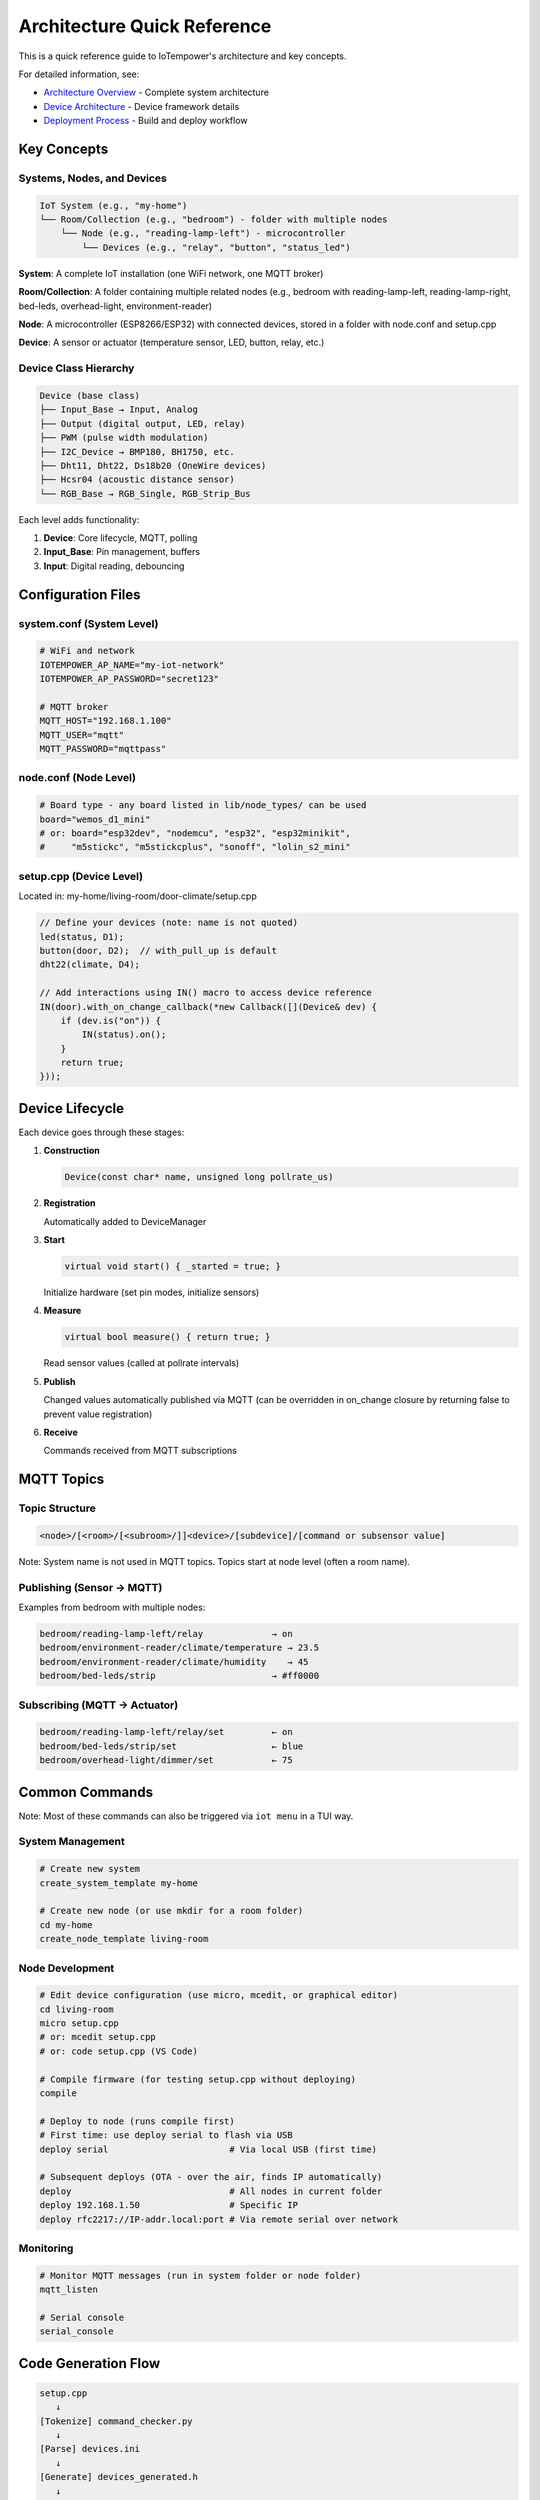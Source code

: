 Architecture Quick Reference
============================

This is a quick reference guide to IoTempower's architecture and key concepts.

For detailed information, see:

- `Architecture Overview <architecture.rst>`_ - Complete system architecture
- `Device Architecture <device-architecture.rst>`_ - Device framework details
- `Deployment Process <deployment-process.rst>`_ - Build and deploy workflow


Key Concepts
------------

Systems, Nodes, and Devices
~~~~~~~~~~~~~~~~~~~~~~~~~~~

.. code-block::

   IoT System (e.g., "my-home")
   └── Room/Collection (e.g., "bedroom") - folder with multiple nodes
       └── Node (e.g., "reading-lamp-left") - microcontroller
           └── Devices (e.g., "relay", "button", "status_led")

**System**: A complete IoT installation (one WiFi network, one MQTT broker)

**Room/Collection**: A folder containing multiple related nodes (e.g., bedroom with reading-lamp-left, reading-lamp-right, bed-leds, overhead-light, environment-reader)

**Node**: A microcontroller (ESP8266/ESP32) with connected devices, stored in a folder with node.conf and setup.cpp

**Device**: A sensor or actuator (temperature sensor, LED, button, relay, etc.)


Device Class Hierarchy
~~~~~~~~~~~~~~~~~~~~~~

.. code-block::

   Device (base class)
   ├── Input_Base → Input, Analog
   ├── Output (digital output, LED, relay)
   ├── PWM (pulse width modulation)
   ├── I2C_Device → BMP180, BH1750, etc.
   ├── Dht11, Dht22, Ds18b20 (OneWire devices)
   ├── Hcsr04 (acoustic distance sensor)
   └── RGB_Base → RGB_Single, RGB_Strip_Bus

Each level adds functionality:

1. **Device**: Core lifecycle, MQTT, polling
2. **Input_Base**: Pin management, buffers
3. **Input**: Digital reading, debouncing


Configuration Files
-------------------

system.conf (System Level)
~~~~~~~~~~~~~~~~~~~~~~~~~~

.. code-block:: bash

   # WiFi and network
   IOTEMPOWER_AP_NAME="my-iot-network"
   IOTEMPOWER_AP_PASSWORD="secret123"
   
   # MQTT broker
   MQTT_HOST="192.168.1.100"
   MQTT_USER="mqtt"
   MQTT_PASSWORD="mqttpass"

node.conf (Node Level)
~~~~~~~~~~~~~~~~~~~~~~

.. code-block:: bash

   # Board type - any board listed in lib/node_types/ can be used
   board="wemos_d1_mini"
   # or: board="esp32dev", "nodemcu", "esp32", "esp32minikit", 
   #     "m5stickc", "m5stickcplus", "sonoff", "lolin_s2_mini"

setup.cpp (Device Level)
~~~~~~~~~~~~~~~~~~~~~~~~~

Located in: my-home/living-room/door-climate/setup.cpp

.. code-block:: cpp

   // Define your devices (note: name is not quoted)
   led(status, D1);
   button(door, D2);  // with_pull_up is default
   dht22(climate, D4);
   
   // Add interactions using IN() macro to access device reference
   IN(door).with_on_change_callback(*new Callback([](Device& dev) {
       if (dev.is("on")) {
           IN(status).on();
       }
       return true;
   }));


Device Lifecycle
----------------

Each device goes through these stages:

1. **Construction**
   
   .. code-block:: cpp
   
      Device(const char* name, unsigned long pollrate_us)

2. **Registration**
   
   Automatically added to DeviceManager

3. **Start**
   
   .. code-block:: cpp
   
      virtual void start() { _started = true; }
   
   Initialize hardware (set pin modes, initialize sensors)

4. **Measure**
   
   .. code-block:: cpp
   
      virtual bool measure() { return true; }
   
   Read sensor values (called at pollrate intervals)

5. **Publish**
   
   Changed values automatically published via MQTT (can be overridden in on_change 
   closure by returning false to prevent value registration)

6. **Receive**
   
   Commands received from MQTT subscriptions


MQTT Topics
-----------

Topic Structure
~~~~~~~~~~~~~~~

.. code-block::

   <node>/[<room>/[<subroom>/]]<device>/[subdevice]/[command or subsensor value]

Note: System name is not used in MQTT topics. Topics start at node level (often a room name).

Publishing (Sensor → MQTT)
~~~~~~~~~~~~~~~~~~~~~~~~~~~

Examples from bedroom with multiple nodes:

.. code-block::

   bedroom/reading-lamp-left/relay             → on
   bedroom/environment-reader/climate/temperature → 23.5
   bedroom/environment-reader/climate/humidity    → 45
   bedroom/bed-leds/strip                      → #ff0000

Subscribing (MQTT → Actuator)
~~~~~~~~~~~~~~~~~~~~~~~~~~~~~~

.. code-block::

   bedroom/reading-lamp-left/relay/set         ← on
   bedroom/bed-leds/strip/set                  ← blue
   bedroom/overhead-light/dimmer/set           ← 75


Common Commands
---------------

Note: Most of these commands can also be triggered via ``iot menu`` in a TUI way.

System Management
~~~~~~~~~~~~~~~~~

.. code-block:: bash

   # Create new system
   create_system_template my-home
   
   # Create new node (or use mkdir for a room folder)
   cd my-home
   create_node_template living-room

Node Development
~~~~~~~~~~~~~~~~

.. code-block:: bash

   # Edit device configuration (use micro, mcedit, or graphical editor)
   cd living-room
   micro setup.cpp
   # or: mcedit setup.cpp
   # or: code setup.cpp (VS Code)
   
   # Compile firmware (for testing setup.cpp without deploying)
   compile
   
   # Deploy to node (runs compile first)
   # First time: use deploy serial to flash via USB
   deploy serial                       # Via local USB (first time)
   
   # Subsequent deploys (OTA - over the air, finds IP automatically)
   deploy                              # All nodes in current folder
   deploy 192.168.1.50                 # Specific IP
   deploy rfc2217://IP-addr.local:port # Via remote serial over network

Monitoring
~~~~~~~~~~

.. code-block:: bash

   # Monitor MQTT messages (run in system folder or node folder)
   mqtt_listen
   
   # Serial console
   serial_console


Code Generation Flow
--------------------

.. code-block::

   setup.cpp
      ↓
   [Tokenize] command_checker.py
      ↓
   [Parse] devices.ini
      ↓
   [Generate] devices_generated.h
      ↓
   [Include] Only needed device drivers
      ↓
   [Compile] PlatformIO
      ↓
   firmware.bin


Device Macro System
-------------------

User Code
~~~~~~~~~

.. code-block:: cpp

   led(status, D1);  // Note: name without quotes!

Macro Expansion
~~~~~~~~~~~~~~~

.. code-block:: cpp

   // Step 1: Alias resolution (led → output)
   output(status, D1);
   
   // Step 2: Device macro (creates internal name)
   IOTEMPOWER_DEVICE(status, output_, D1);
   
   // Step 3: Expands to IOTEMPOWER_DEVICE_(Output, iotempower_dev_status, "status", D1)
   
   // Step 4: Final code
   Output iotempower_dev_status __attribute__((init_priority(65535))) 
       = Output("status", D1);
   Output& status = (Output&) iotempower_dev_status;

Result: 
- Global device instance named ``iotempower_dev_status``
- Reference ``status`` for code access
- Use ``IN(status)`` macro to get the internal name: ``iotempower_dev_status``

The IN() Macro
~~~~~~~~~~~~~~

The ``IN()`` macro (Internal Name) is used to reference devices in code.

Example from Sonoff Basic (see examples/sonoff/basic):

.. code-block:: cpp

   // Device definitions
   led(green, GREENLED).inverted().report_change(false);
   output(relais1, RELAIS1).off();
   input(button1, BUTTON1, "released", "pressed")
       .debounce(3)
       .on_change([] (Device& dev) {
            if(dev.is("pressed")) {
                IN(relais1).toggle();  // Use IN() to access relais1
                IN(green).toggle();    // Use IN() to access green LED
            }
            return true;
        });
   
   // IN(relais1) expands to: iotempower_dev_relais1
   // IN(green) expands to: iotempower_dev_green


Creating New Device Types
--------------------------

1. Choose Base Class
~~~~~~~~~~~~~~~~~~~~

- **Device**: Simple device
- **Input_Base**: Input sensor
- **I2C_Device**: I2C sensor
- **RGB_Base**: RGB lighting

2. Create Header
~~~~~~~~~~~~~~~~

.. code-block:: cpp

   // lib/node_types/esp/src/dev_mydevice.h
   #ifndef _MYDEVICE_H_
   #define _MYDEVICE_H_
   
   #include <device.h>
   
   class MyDevice : public Device {
   private:
       int _pin;
   public:
       MyDevice(const char* name, int pin);
       void start() override;
       bool measure() override;
   };
   
   #endif

3. Create Implementation
~~~~~~~~~~~~~~~~~~~~~~~~

.. code-block:: cpp

   // lib/node_types/esp/src/dev_mydevice.cpp
   #include "dev_mydevice.h"
   
   MyDevice::MyDevice(const char* name, int pin) 
       : Device(name, 10000) {
       _pin = pin;
       add_subdevice(new Subdevice());
   }
   
   void MyDevice::start() {
       pinMode(_pin, INPUT);
       _started = true;
   }
   
   bool MyDevice::measure() {
       int val = digitalRead(_pin);
       value().from(val);
       return true;
   }

4. Register in devices.ini
~~~~~~~~~~~~~~~~~~~~~~~~~~~

.. code-block:: ini

   [mydevice]
   aliases = mydev
   filename = mydevice
   lib = some/library@^1.0.0

5. Use in setup.cpp
~~~~~~~~~~~~~~~~~~~

.. code-block:: cpp

   mydevice(sensor1, D1);  // Note: name without quotes!


Common Patterns
---------------

Callbacks
~~~~~~~~~

.. code-block:: cpp

   // On value change - use IN() to access device references
   IN(button).with_on_change_callback(*new Callback([](Device& dev) {
       if (dev.is("on")) {
           IN(led).on();
       }
       return true;
   }));

Filters
~~~~~~~

.. code-block:: cpp

   // Only publish if changed by threshold
   sensor.with_filter_callback(*new Callback([](Device& dev) {
       float current = dev.value().as_float();
       float last = dev.get_last_confirmed_value().as_float();
       return abs(current - last) >= 0.5;
   }));

Scheduled Actions
~~~~~~~~~~~~~~~~~

.. code-block:: cpp

   // Do something later - use IN() to access devices
   do_later(5000, []() {
       IN(led).off();
   });


Troubleshooting Quick Tips
---------------------------

Compilation Errors
~~~~~~~~~~~~~~~~~~

- **Unknown device**: Check spelling, verify in devices.ini
- **Missing include**: Device not detected in setup.cpp
- **Syntax error**: Check device parameters and syntax

Deployment Errors
~~~~~~~~~~~~~~~~~

- **Can't connect**: Check WiFi, verify IP address
- **Upload fails**: Try serial deployment
- **Device offline**: Check power, WiFi signal

Runtime Issues
~~~~~~~~~~~~~~

- **No MQTT messages**: Check broker connection, topic names
- **Sensor not working**: Verify pin numbers, check wiring
- **Crashes/resets**: Check memory usage, remove debug code


Performance Tips
----------------

- **Optimize pollrates**: Don't poll sensors faster than needed
- **Use filters**: Reduce MQTT traffic by filtering unchanged values
- **Buffer inputs**: Use precision buffers for noisy sensors
- **Batch updates**: Let system handle publishing, don't force publish


Further Documentation
---------------------

Detailed Guides
~~~~~~~~~~~~~~~

- `Architecture Overview <architecture.rst>`_ - System design
- `Device Architecture <device-architecture.rst>`_ - Device framework
- `Deployment Process <deployment-process.rst>`_ - Build workflow

Command References
~~~~~~~~~~~~~~~~~~

- `Command Reference <node_help/commands.rst>`_ - All available devices
- `Project Reference <projects_help/projects.rst>`_ - Example projects

Hardware
~~~~~~~~

- `Supported Hardware <hardware.rst>`_ - Compatible boards
- `Installation <installation.rst>`_ - Setup instructions


Summary
-------

IoTempower provides:

- **High-level Configuration**: Simple setup.cpp syntax
- **Automatic Code Generation**: Only includes needed drivers
- **OTA Updates**: Deploy wirelessly
- **MQTT Integration**: Automatic publishing and subscribing
- **Extensible**: Easy to add new devices
- **Production-ready**: Reliable and well-tested

Start with the `First Node <first-node.rst>`_ guide to build your first IoT device!
